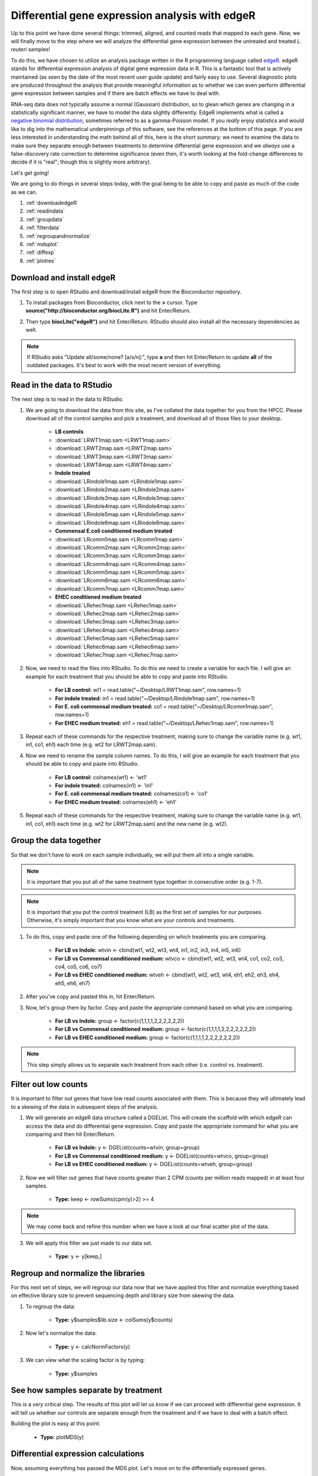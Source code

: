.. _dayfive:

Differential gene expression analysis with edgeR
================================================

Up to this point we have done several things: trimmed, aligned, and counted reads that mapped to each gene. Now, we will finally move to the step where we will analyze the differential gene expression between the untreated and treated *L. reuteri* samples!

To do this, we have chosen to utilize an analysis package written in the R programming language called `edgeR <http://bioconductor.org/packages/release/bioc/vignettes/edgeR/inst/doc/edgeRUsersGuide.pdf>`_. edgeR stands for differential expression analysis of digital gene expression data in R. This is a fantastic tool that is actively maintained (as seen by the date of the most recent user guide update) and fairly easy to use. Several diagnostic plots are produced throughout the analysis that provide meaningful information as to whether we can even perform differential gene expression between samples and if there are batch effects we have to deal with.

RNA-seq data does not typically assume a normal (Gaussian) distribution, so to glean which genes are changing in a statistically significant manner, we have to model the data slightly differently. EdgeR implements what is called a `negative binomial distribution <http://en.wikipedia.org/wiki/Negative_binomial_distribution#Related_distributions>`_, sometimes referred to as a gamma-Poisson model. If you *really* enjoy statistics and would like to dig into the mathematical underpinnings of this software, see the references at the bottom of this page. If you are less interested in understanding the math behind all of this, here is the short summary: we need to examine the data to make sure they separate enough between treatments to determine differential gene expression and we *always* use a false-discovery rate correction to determine significance (even then, it's worth looking at the fold-change differences to decide if it is "real"; though this is slightly more arbitrary).

Let's get going!

We are going to do things in several steps today, with the goal being to be able to copy and paste as much of the code as we can.

#. :ref:`downloadedgeR`

#. :ref:`readindata`

#. :ref:`groupdata`

#. :ref:`filterdata`

#. :ref:`regroupandnormalize`

#. :ref:`mdsplot`

#. :ref:`diffexp`

#. :ref:`plotres`


.. _downloadedgeR:

Download and install edgeR
--------------------------

The first step is to open RStudio and download/install edgeR from the Bioconductor repository.

1. To install packages from Bioconductor, click next to the **>** cursor. Type **source("http://bioconductor.org/biocLite.R")** and hit Enter/Return.

.. image:: biocinstaller.jpg
	:align: center
	:alt: BiocLite installer

2. Then type **biocLite("edgeR")** and hit Enter/Return. RStudio should also install all the necessary dependencies as well.

.. note:: If RStudio asks "Update all/some/none? [a/s/n]:", type **a** and then hit Enter/Return to update **all** of the outdated packages. It's best to work with the most recent version of everything.


.. _readindata:

Read in the data to RStudio
---------------------------

The next step is to read in the data to RStudio.

1. We are going to download the data from this site, as I've collated the data together for you from the HPCC. Please download all of the control samples and pick a treatment, and download all of those files to your desktop.

	* **LB controls**
	* :download:`LRWT1map.sam <LRWT1map.sam>`
	* :download:`LRWT2map.sam <LRWT2map.sam>`
	* :download:`LRWT3map.sam <LRWT3map.sam>`
	* :download:`LRWT4map.sam <LRWT4map.sam>`

	* **Indole treated**
	* :download:`LRindole1map.sam <LRindole1map.sam>`
	* :download:`LRindole2map.sam <LRindole2map.sam>`
	* :download:`LRindole3map.sam <LRindole3map.sam>`
	* :download:`LRindole4map.sam <LRindole4map.sam>`
	* :download:`LRindole5map.sam <LRindole5map.sam>`
	* :download:`LRindole6map.sam <LRindole6map.sam>`

	* **Commensal E.coli conditioned medium treated**
	* :download:`LRcomm1map.sam <LRcomm1map.sam>`
	* :download:`LRcomm2map.sam <LRcomm2map.sam>`
	* :download:`LRcomm3map.sam <LRcomm3map.sam>`
	* :download:`LRcomm4map.sam <LRcomm4map.sam>`
	* :download:`LRcomm5map.sam <LRcomm5map.sam>`
	* :download:`LRcomm6map.sam <LRcomm6map.sam>`
	* :download:`LRcomm7map.sam <LRcomm7map.sam>`

	* **EHEC conditioned medium treated**
	* :download:`LRehec1map.sam <LRehec1map.sam>`
	* :download:`LRehec2map.sam <LRehec2map.sam>`
	* :download:`LRehec3map.sam <LRehec3map.sam>`
	* :download:`LRehec4map.sam <LRehec4map.sam>`
	* :download:`LRehec5map.sam <LRehec5map.sam>`
	* :download:`LRehec6map.sam <LRehec6map.sam>`
	* :download:`LRehec7map.sam <LRehec7map.sam>`

2. Now, we need to read the files into RStudio. To do this we need to create a variable for each file. I will give an example for each treatment that you should be able to copy and paste into RStudio.

	* **For LB control:** wt1 = read.table("~/Desktop/LRWT1map.sam", row.names=1)

	* **For indole treated:** in1 = read.table("~/Desktop/LRindole1map.sam", row.names=1)

	* **For E. coli commensal medium treated:** co1 = read.table("~/Desktop/LRcomm1map.sam", row.names=1)

	* **For EHEC medium treated:** eh1 = read.table("~/Desktop/LRehec1map.sam", row.names=1)

3. Repeat each of these commands for the respective treatment, making sure to change the variable name (e.g. wt1, in1, co1, eh1) each time (e.g. wt2 for LRWT2map.sam).

4. Now we need to rename the sample column names. To do this, I will give an example for each treatment that you should be able to copy and paste into RStudio.

	* **For LB control:** colnames(wt1) <- 'wt1'

	* **For indole treated:** colnames(in1) <- 'in1'

	* **For E. coli commensal medium treated:** colnames(co1) <- 'co1'

	* **For EHEC medium treated:** colnames(eh1) <- 'eh1'

5. Repeat each of these commands for the respective treatment, making sure to change the variable name (e.g. wt1, in1, co1, eh1) each time (e.g. wt2 for LRWT2map.sam) and the new name (e.g. wt2).

.. _groupdata:

Group the data together
-----------------------

So that we don't have to work on each sample individually, we will put them all into a single variable.

.. note:: It is important that you put all of the same treatment type together in consecutive order (e.g. 1-7).

.. note:: It is important that you put the control treatment (LB) as the first set of samples for our purposes. Otherwise, it's simply important that you know what are your controls and treatments.

1. To do this, copy and paste one of the following depending on which treatments you are comparing.

	* **For LB vs Indole:** wtvin <- cbind(wt1, wt2, wt3, wt4, in1, in2, in3, in4, in5, in6)
	
	* **For LB vs Commensal conditioned medium:** wtvco <- cbind(wt1, wt2, wt3, wt4, co1, co2, co3, co4, co5, co6, co7)
	
	* **For LB vs EHEC conditioned medium:** wtveh <- cbind(wt1, wt2, wt3, wt4, eh1, eh2, eh3, eh4, eh5, eh6, eh7)
	
2. After you've copy and pasted this in, hit Enter/Return.

3. Now, let's group them by factor. Copy and paste the appropriate command based on what you are comparing.

	* **For LB vs Indole:** group <- factor(c(1,1,1,1,2,2,2,2,2,2))
	
	* **For LB vs Commensal conditioned medium:** group <- factor(c(1,1,1,1,2,2,2,2,2,2,2))
	
	* **For LB vs EHEC conditioned medium:** group <- factor(c(1,1,1,1,2,2,2,2,2,2,2))
	
.. note:: This step simply allows us to separate each treatment from each other (i.e. control vs. treatment).

.. _filterdata:

Filter out low counts
---------------------

It is important to filter out genes that have low read counts associated with them. This is because they will ultimately lead to a skewing of the data in subsequent steps of the analysis.

1. We will generate an edgeR data structure called a DGEList. This will create the scaffold with which edgeR can access the data and do differential gene expression. Copy and paste the appropriate command for what you are comparing and then hit Enter/Return.

	* **For LB vs Indole:** y <- DGEList(counts=wtvin, group=group)
	
	* **For LB vs Commensal conditioned medium:** y <- DGEList(counts=wtvco, group=group)
	
	* **For LB vs EHEC conditioned medium:** y <- DGEList(counts=wtveh, group=group)
	
2. Now we will filter out genes that have counts greater than 2 CPM (counts per million reads mapped) in at least four samples.

	* **Type:** keep <- rowSums(cpm(y)>2) >= 4
	
.. note:: We may come back and refine this number when we have a look at our final scatter plot of the data.

3. We will apply this filter we just made to our data set.

	* **Type:** y <- y[keep,]

.. _regroupandnormalize:

Regroup and normalize the libraries
-----------------------------------

For this next set of steps, we will regroup our data now that we have applied this filter and normalize everything based on effective library size to prevent sequencing depth and library size from skewing the data.

1. To regroup the data:

	* **Type:** y$samples$lib.size <- colSums(y$counts)
	
2. Now let's normalize the data:

	* **Type:** y <- calcNormFactors(y)
	
3. We can view what the scaling factor is by typing:

	* **Type:** y$samples

.. _mdsplot:

See how samples separate by treatment
-------------------------------------

This is a *very* critical step. The results of this plot will let us know if we can proceed with differential gene expression. It will tell us whether our controls are separate enough from the treatment and if we have to deal with a batch effect.

Building the plot is easy at this point:

	* **Type:** plotMDS(y)


.. _diffexp:

Differential expression calculations
------------------------------------

Now, assuming everything has passed the MDS plot. Let's move on to the differentially expressed genes.

1. Let's estimate the dispersion (variance):

	* **Type:** y <- estimateCommonDisp(y, verbose=TRUE)

	* **Type:** y <- estimateTagwiseDisp(y)
	
.. note:: An average BCV (biological coefficient of variation) for isogenic organisms in a lab setting (like what we are doing here) should be about 10-15%
	
2. We can plot the dispersion:

	* **Type:** plotBCV(y)
	
.. note:: The results of this plot will give us an idea about the variances across all genes that are lowly expressed all the way to highly expressed. Normally, the more lowly expressed genes will have larger variation compared to the more highly expressed genes.

3. Now we can do the actual differential gene expression statistical test. In this case, we are going to use the exact test:

	* **Type:** res <- exactTest(y)
	
4. To perform the FDR (false discovery rate) p-value correction:

	* **Type:** fdr <- p.adjust(res$table$PValue, method="BH")

5. To extend our observations and compare consistency across samples within treatment, let's grab the CPM values per gene:

	* **Type:** cpmres <- cpm(y)[rownames(res),]
	
6. To quickly view how many genes are moving up and down:

	* **Type:** summary(de <- decideTestsDGE(res))
	
7. Let's export everything to the desktop:

	* **Type:** write.csv(cpmres, file='~/Desktop/cpmresults.csv')

	* **Type:** write.csv(res$table, file='~/Desktop/DEresults.csv')

	* **Type:** write.csv(fdr, file='~/Desktop/fdrcorrection.csv')
	
.. note:: Change the 'cpmresults.csv' file name to something more meaningful related to your sample comparison.

.. note:: Change the 'DEresults.csv' file name to something more meaningful related to your sample comparison.

.. note:: Change the 'fdrcorrection.csv' file name to something more meaningful related to your sample comparison.

.. _plotres:

Plot the results
----------------

Finally, let's look at a scatter plot where the red dots correspond to differentially expressed genes. The blue lines will indicate two-fold differential expression.

To generate the plot:

	* **Type:** detags <- rownames(y)[as.logical(de)]
	* **Type:** plotSmear(res, de.tags=detags)
	* **Type:** abline(h=c(-1,1), col='blue')
	
Now marvel at your beautiful plot! Show your neighbor and be proud, you've navigated RNA-seq analysis successfully!

**The final steps will be to take the three files you exported and put them together into a single Excel file, filter for genes with an adjusted p-value(FDR) < 0.05, and then filter genes that have two-fold differential expression (the logFC stands for logFoldChange, where it is log base 2; up two-fold is logFC=1, down two-fold is logFC=-1).**

